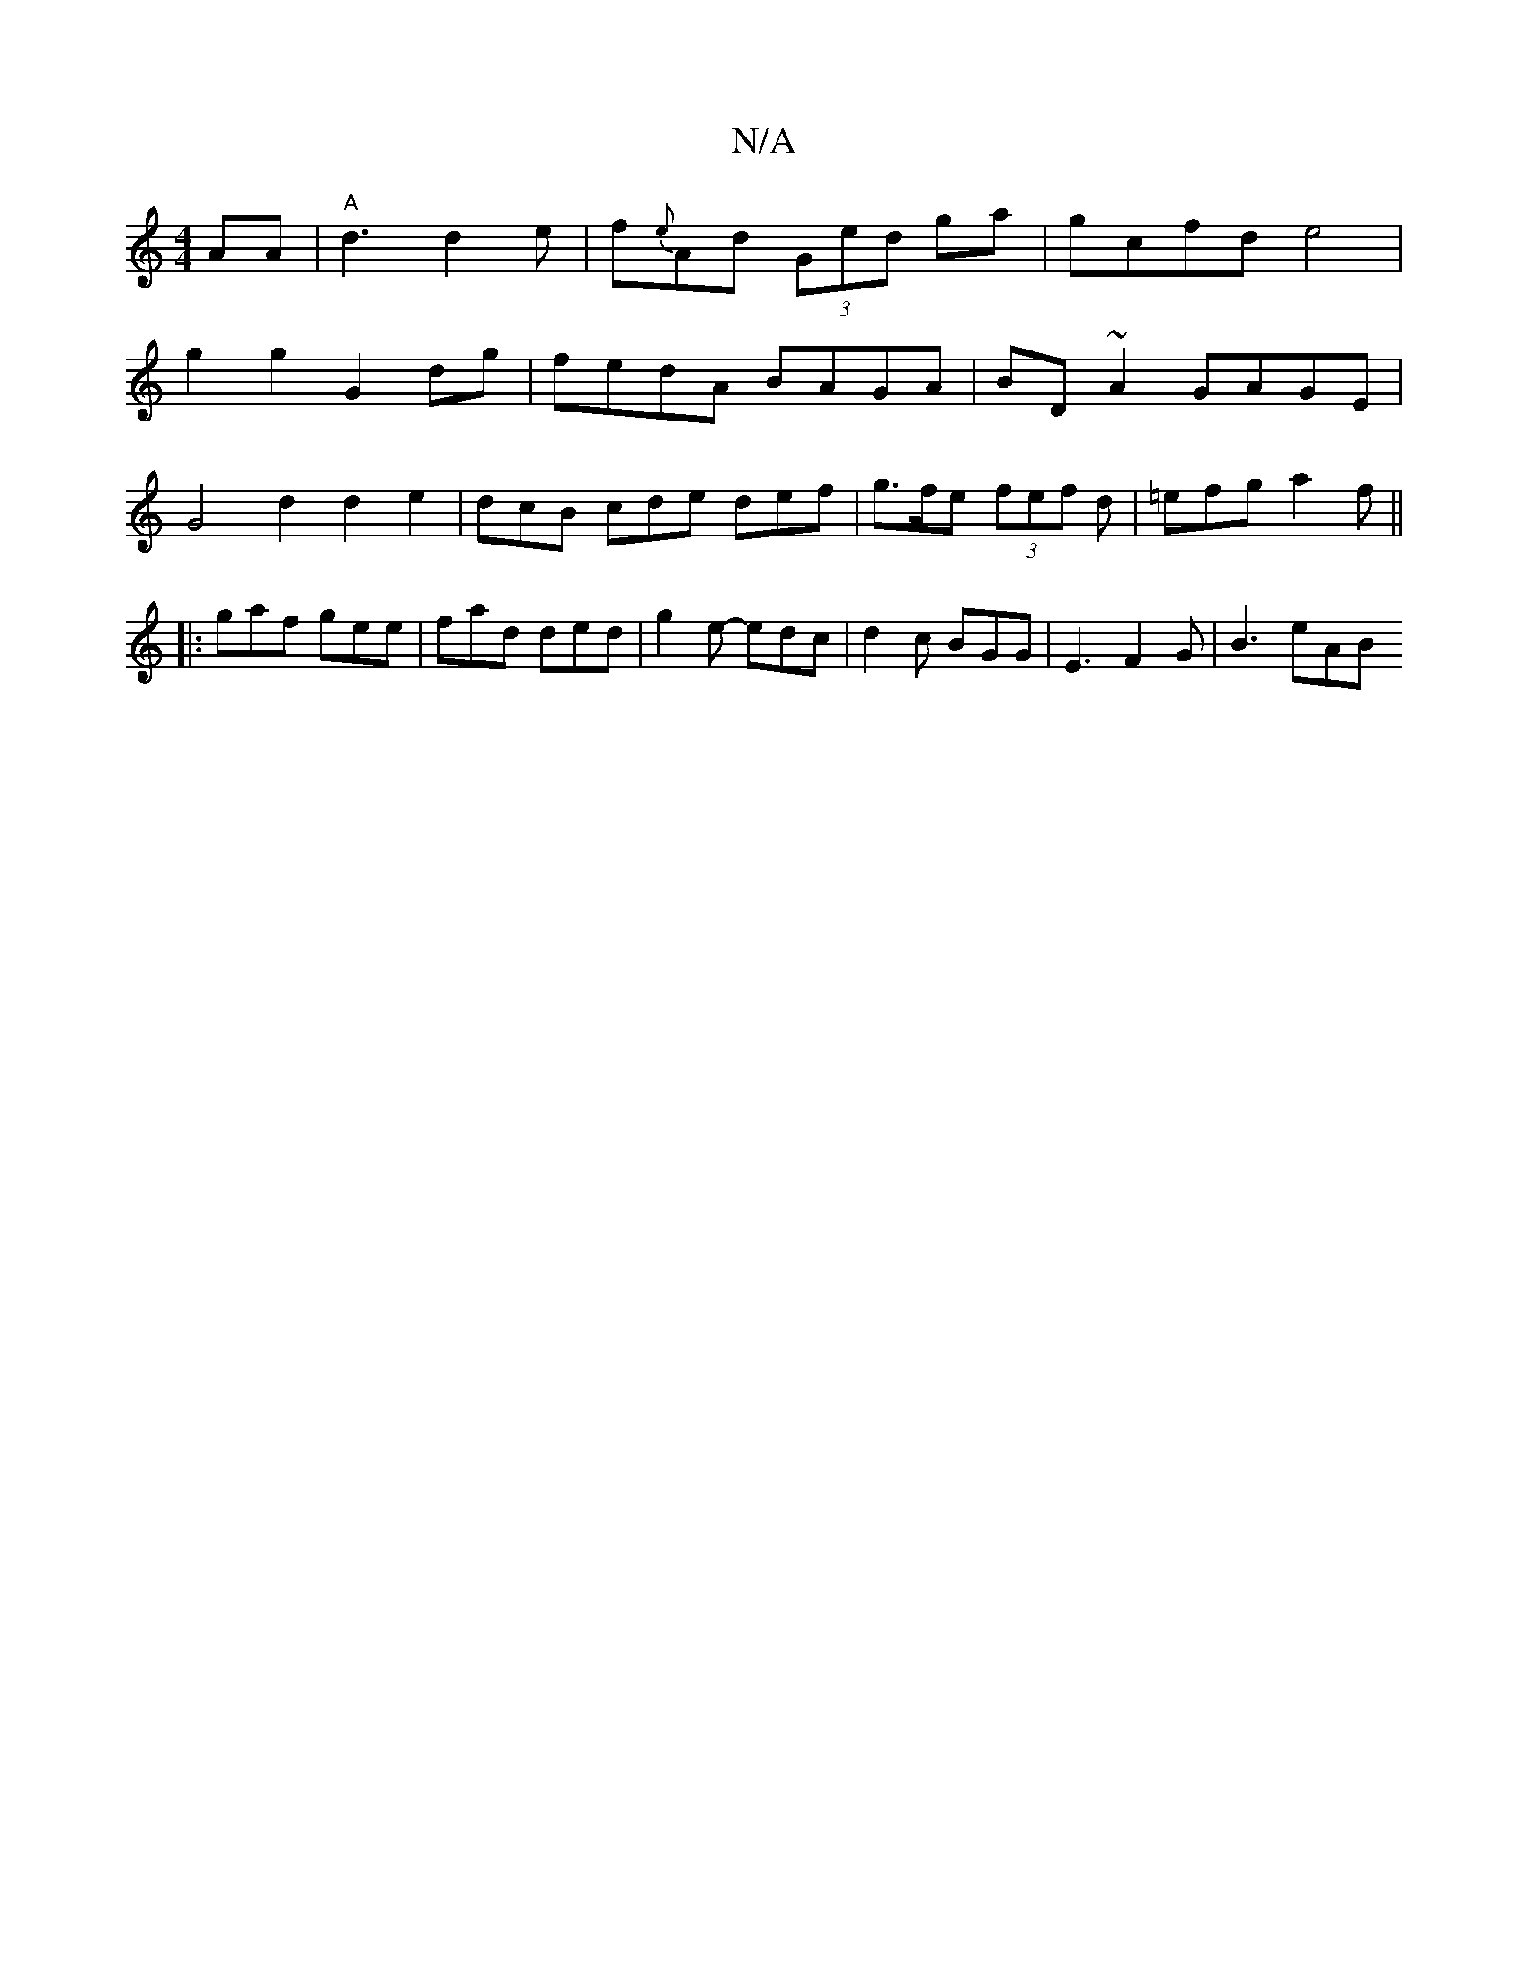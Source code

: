 X:1
T:N/A
M:4/4
R:N/A
K:Cmajor
AA | "A"d3 d2e | f{e}Ad (3Ged ga | gcfd e4 |
g2 g2 G2 dg | fedA BAGA | BD ~A2 GAGE |
G4 d2 d2e2 | dcB cde def | g>fe (3fef d | =efg a2f ||
|: gaf gee | fad ded | g2e -edc | d2 c BGG | E3 F2 G | B3 eAB